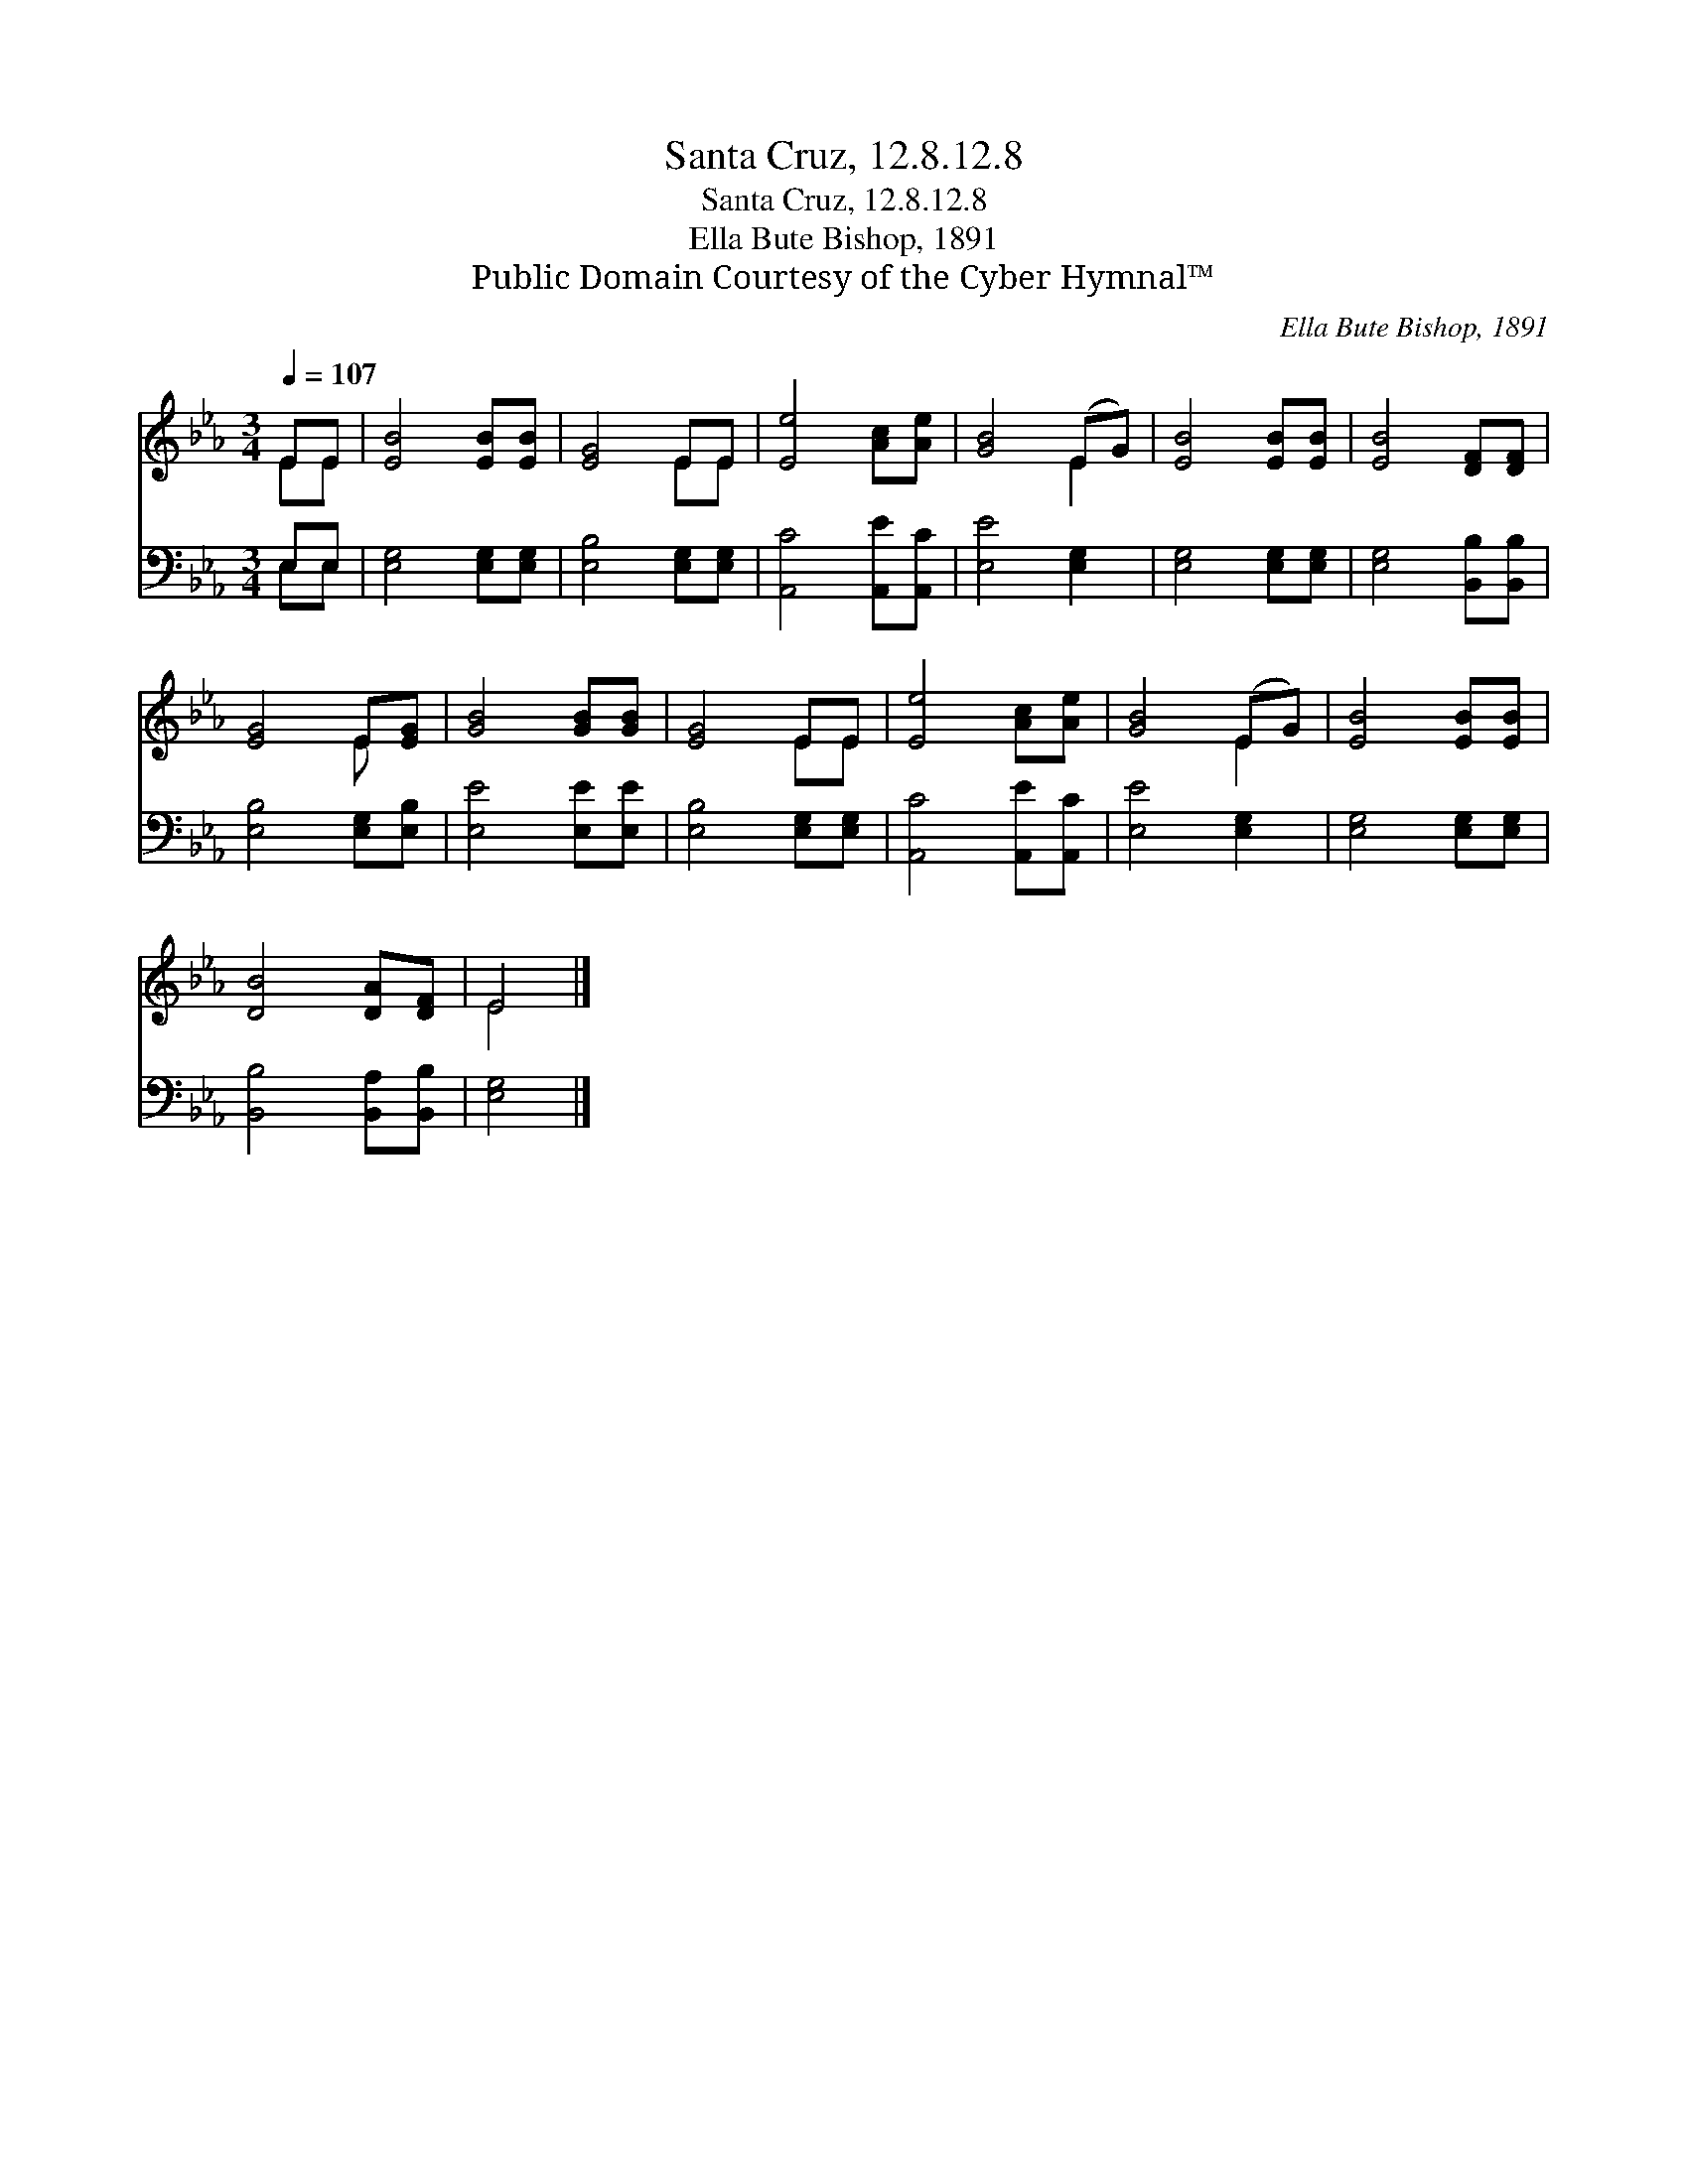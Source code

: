 X:1
T:Santa Cruz, 12.8.12.8
T:Santa Cruz, 12.8.12.8
T:Ella Bute Bishop, 1891
T:Public Domain Courtesy of the Cyber Hymnal™
C:Ella Bute Bishop, 1891
Z:Public Domain
Z:Courtesy of the Cyber Hymnal™
%%score ( 1 2 ) ( 3 4 )
L:1/8
Q:1/4=107
M:3/4
K:Eb
V:1 treble 
V:2 treble 
V:3 bass 
V:4 bass 
V:1
 EE | [EB]4 [EB][EB] | [EG]4 EE | [Ee]4 [Ac][Ae] | [GB]4 (EG) | [EB]4 [EB][EB] | [EB]4 [DF][DF] | %7
 [EG]4 E[EG] | [GB]4 [GB][GB] | [EG]4 EE | [Ee]4 [Ac][Ae] | [GB]4 (EG) | [EB]4 [EB][EB] | %13
 [DB]4 [DA][DF] | E4 |] %15
V:2
 EE | x6 | x4 EE | x6 | x4 E2 | x6 | x6 | x4 E x | x6 | x4 EE | x6 | x4 E2 | x6 | x6 | E4 |] %15
V:3
 E,E, | [E,G,]4 [E,G,][E,G,] | [E,B,]4 [E,G,][E,G,] | [A,,C]4 [A,,E][A,,C] | [E,E]4 [E,G,]2 | %5
 [E,G,]4 [E,G,][E,G,] | [E,G,]4 [B,,B,][B,,B,] | [E,B,]4 [E,G,][E,B,] | [E,E]4 [E,E][E,E] | %9
 [E,B,]4 [E,G,][E,G,] | [A,,C]4 [A,,E][A,,C] | [E,E]4 [E,G,]2 | [E,G,]4 [E,G,][E,G,] | %13
 [B,,B,]4 [B,,A,][B,,B,] | [E,G,]4 |] %15
V:4
 E,E, | x6 | x6 | x6 | x6 | x6 | x6 | x6 | x6 | x6 | x6 | x6 | x6 | x6 | x4 |] %15


